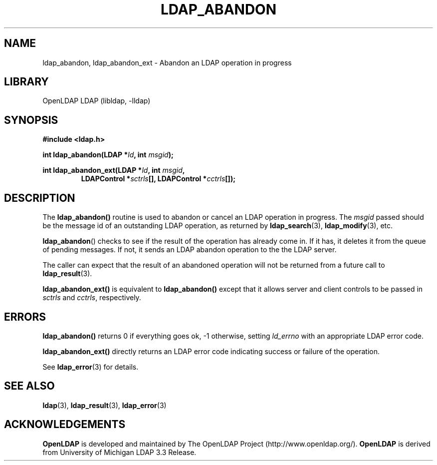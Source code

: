 .TH LDAP_ABANDON 3 "RELEASEDATE" "OpenLDAP LDVERSION"
.\" $OpenLDAP$
.\" Copyright 1998-2006 The OpenLDAP Foundation All Rights Reserved.
.\" Copying restrictions apply.  See COPYRIGHT/LICENSE.
.SH NAME
ldap_abandon, ldap_abandon_ext \- Abandon an LDAP operation in progress
.SH LIBRARY
OpenLDAP LDAP (libldap, -lldap)
.SH SYNOPSIS
.nf
.B #include <ldap.h>
.sp
.BI "int ldap_abandon(LDAP *" ld ", int " msgid ");"
.sp
.BI "int ldap_abandon_ext(LDAP *" ld ", int " msgid ","
.RS
.BI "LDAPControl *" sctrls "[], LDAPControl *" cctrls "[]);"
.RE
.fi
.SH DESCRIPTION
The
.B ldap_abandon()
routine is used to abandon or cancel an LDAP
operation in progress.  The \fImsgid\fP passed should be the
message id of an outstanding LDAP operation, as returned by
.BR ldap_search (3),
.BR ldap_modify (3),
etc.
.LP
.BR ldap_abandon ()
checks to see if the result of the operation has already come in.  If it
has, it deletes it from the queue of pending messages.  If not,
it sends an LDAP abandon operation to the the LDAP server.
.LP
The caller can expect that the result of an abandoned operation
will not be returned from a future call to
.BR ldap_result (3).
.LP
.B ldap_abandon_ext()
is equivalent to
.B ldap_abandon()
except that it allows server and client controls to be passed
in
.I sctrls
and
.IR cctrls ,
respectively.
.SH ERRORS
.B ldap_abandon()
returns 0 if everything goes ok, -1 otherwise,
setting \fIld_errno\fP with an appropriate LDAP error code.
.LP
.B ldap_abandon_ext()
directly returns an LDAP error code indicating success or failure of the
operation.
.LP
See
.BR ldap_error (3)
for details.
.SH SEE ALSO
.BR ldap (3),
.BR ldap_result (3),
.BR ldap_error (3)
.SH ACKNOWLEDGEMENTS
.B OpenLDAP
is developed and maintained by The OpenLDAP Project (http://www.openldap.org/).
.B OpenLDAP
is derived from University of Michigan LDAP 3.3 Release.  
